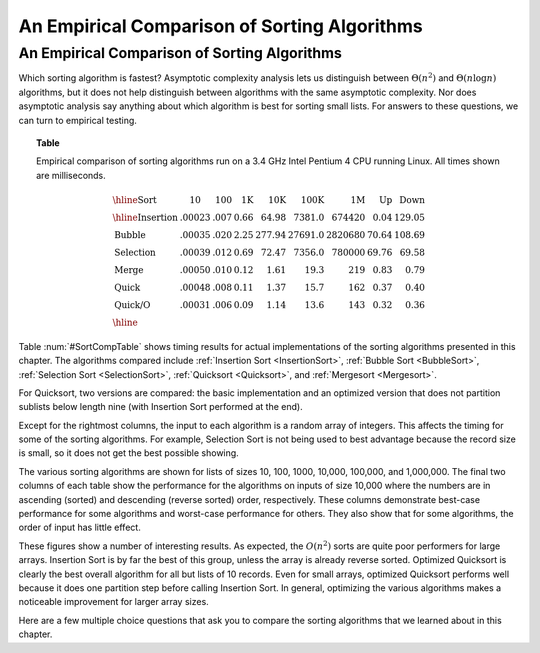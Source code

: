 .. raw:: html

   <script>ODSA.SETTINGS.MODULE_SECTIONS = [];</script>

.. _SortingEmpirical:


.. raw:: html

   <script>ODSA.SETTINGS.DISP_MOD_COMP = true;ODSA.SETTINGS.MODULE_NAME = "SortingEmpirical";ODSA.SETTINGS.MODULE_LONG_NAME = "An Empirical Comparison of Sorting Algorithms";ODSA.SETTINGS.MODULE_CHAPTER = "Arrays: Searching and Sorting"; ODSA.SETTINGS.BUILD_DATE = "2021-11-11 18:53:10"; ODSA.SETTINGS.BUILD_CMAP = true;JSAV_OPTIONS['lang']='en';JSAV_EXERCISE_OPTIONS['code']='pseudo';</script>


.. |--| unicode:: U+2013   .. en dash
.. |---| unicode:: U+2014  .. em dash, trimming surrounding whitespace
   :trim:


.. This file is part of the OpenDSA eTextbook project. See
.. http://opendsa.org for more details.
.. Copyright (c) 2012-2020 by the OpenDSA Project Contributors, and
.. distributed under an MIT open source license.

.. avmetadata::
   :author: Cliff Shaffer
   :topic: Sorting

.. index:: ! sorting; empirical comparison

An Empirical Comparison of Sorting Algorithms
=============================================

An Empirical Comparison of Sorting Algorithms
---------------------------------------------

Which sorting algorithm is fastest?  Asymptotic complexity analysis
lets us distinguish between :math:`\Theta(n^2)` and
:math:`\Theta(n \log n)` algorithms, but it does not help distinguish
between algorithms with the same asymptotic complexity.
Nor does asymptotic analysis say anything about which algorithm is
best for sorting small lists.
For answers to these questions, we can turn to empirical testing.

.. _SortCompTable:

.. topic:: Table

   Empirical comparison of sorting algorithms run on a 3.4 GHz Intel
   Pentium 4 CPU running Linux.
   All times shown are milliseconds.

   .. math::

      \begin{array}{l|rrrrrrrr}
      \hline
      \textbf{Sort} & \textbf{10}& \textbf{100} & \textbf{1K}&
      \textbf{10K} & \textbf{100K}& \textbf{1M}& \textbf{Up} & \textbf{Down}\\
      \hline
      \textrm{Insertion} & .00023 & .007 & 0.66 &  64.98 &  7381.0 &  674420 & 0.04 & 129.05\\
      \textrm{Bubble}    & .00035 & .020 & 2.25 & 277.94 & 27691.0 & 2820680 &  70.64 & 108.69\\
      \textrm{Selection} & .00039 & .012 & 0.69 &  72.47 &  7356.0 &  780000 &  69.76 &  69.58\\
      \textrm{Merge}     & .00050 & .010 & 0.12 &   1.61 &    19.3 &     219 &   0.83 &   0.79\\
      \textrm{Quick}     & .00048 & .008 & 0.11 &   1.37 &    15.7 &     162 &   0.37 &   0.40\\
      \textrm{Quick/O}   & .00031 & .006 & 0.09 &   1.14 &    13.6 &     143 &   0.32 &   0.36\\
      \hline
      \end{array}

Table :num:`#SortCompTable` shows timing results for
actual implementations of the sorting algorithms presented in this
chapter.
The algorithms compared include
:ref:`Insertion Sort  <InsertionSort>`,
:ref:`Bubble Sort  <BubbleSort>`,
:ref:`Selection Sort  <SelectionSort>`,
:ref:`Quicksort  <Quicksort>`, and
:ref:`Mergesort  <Mergesort>`.

For Quicksort, two versions are compared: the basic implementation
and an optimized version that does not partition sublists below length
nine (with Insertion Sort performed at the end).

Except for the rightmost columns,
the input to each algorithm is a random array of integers.
This affects the timing for some of the sorting algorithms.
For example, Selection Sort is not being used to best advantage
because the record size is small, so it does not get the best possible
showing.

The various sorting algorithms are shown for lists of sizes
10, 100, 1000, 10,000, 100,000, and 1,000,000.
The final two columns of each table show the performance for the
algorithms on inputs of size 10,000 where the numbers are in
ascending (sorted) and descending (reverse sorted) order,
respectively.
These columns demonstrate best-case performance for some
algorithms and worst-case performance for others.
They also show that for some algorithms, the order of input
has little effect.

These figures show a number of interesting results.
As expected, the :math:`O(n^2)` sorts are quite poor performers for
large arrays.
Insertion Sort is by far the best of this group, unless the array is
already reverse sorted.
Optimized Quicksort is clearly the best overall algorithm for all but
lists of 10 records.
Even for small arrays, optimized Quicksort performs well because
it does one partition step before calling Insertion Sort.
In general, optimizing the various algorithms makes a
noticeable improvement for larger array sizes.

Here are a few multiple choice questions that ask you to
compare the sorting algorithms that we learned about in this chapter.

.. avembed:: Exercises/Sorting/SortAlgCompSumm.html ka
   :module: SortingEmpirical
   :points: 1.0
   :required: True
   :threshold: 5
   :exer_opts: JXOP-debug=true&amp;JOP-lang=en&amp;JXOP-code=pseudo
   :long_name: Sort Comparison Summary Exercise

